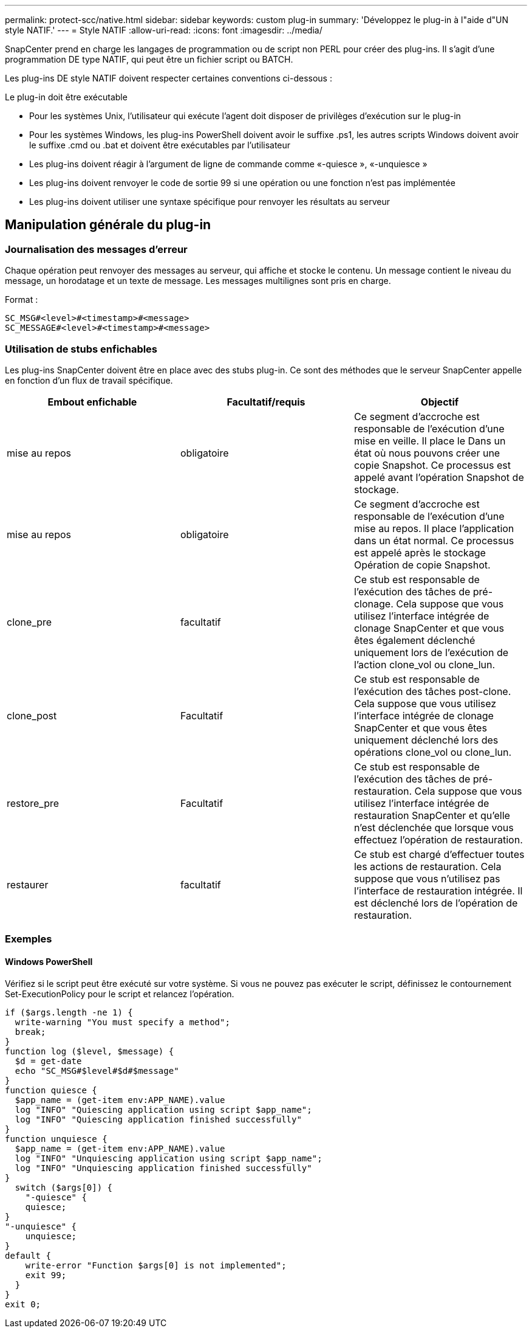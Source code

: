 ---
permalink: protect-scc/native.html 
sidebar: sidebar 
keywords: custom plug-in 
summary: 'Développez le plug-in à l"aide d"UN style NATIF.' 
---
= Style NATIF
:allow-uri-read: 
:icons: font
:imagesdir: ../media/


[role="lead"]
SnapCenter prend en charge les langages de programmation ou de script non PERL pour créer des plug-ins. Il s'agit d'une programmation DE type NATIF, qui peut être un fichier script ou BATCH.

Les plug-ins DE style NATIF doivent respecter certaines conventions ci-dessous :

Le plug-in doit être exécutable

* Pour les systèmes Unix, l'utilisateur qui exécute l'agent doit disposer de privilèges d'exécution sur le plug-in
* Pour les systèmes Windows, les plug-ins PowerShell doivent avoir le suffixe .ps1, les autres scripts Windows doivent avoir le suffixe .cmd ou .bat et doivent être exécutables par l'utilisateur
* Les plug-ins doivent réagir à l'argument de ligne de commande comme «-quiesce », «-unquiesce »
* Les plug-ins doivent renvoyer le code de sortie 99 si une opération ou une fonction n'est pas implémentée
* Les plug-ins doivent utiliser une syntaxe spécifique pour renvoyer les résultats au serveur




== Manipulation générale du plug-in



=== Journalisation des messages d'erreur

Chaque opération peut renvoyer des messages au serveur, qui affiche et stocke le contenu. Un message contient le niveau du message, un horodatage et un texte de message. Les messages multilignes sont pris en charge.

Format :

....
SC_MSG#<level>#<timestamp>#<message>
SC_MESSAGE#<level>#<timestamp>#<message>
....


=== Utilisation de stubs enfichables

Les plug-ins SnapCenter doivent être en place avec des stubs plug-in. Ce sont des méthodes que le serveur SnapCenter appelle en fonction d'un flux de travail spécifique.

|===
| Embout enfichable | Facultatif/requis | Objectif 


 a| 
mise au repos
 a| 
obligatoire
 a| 
Ce segment d'accroche est responsable de l'exécution d'une mise en veille. Il place le
Dans un état où nous pouvons créer une copie Snapshot. Ce processus est appelé avant l'opération Snapshot de stockage.



 a| 
mise au repos
 a| 
obligatoire
 a| 
Ce segment d'accroche est responsable de l'exécution d'une mise au repos. Il place
l'application dans un état normal. Ce processus est appelé après le stockage
Opération de copie Snapshot.



 a| 
clone_pre
 a| 
facultatif
 a| 
Ce stub est responsable de l'exécution des tâches de pré-clonage. Cela suppose que vous utilisez l'interface intégrée de clonage SnapCenter et que vous êtes également déclenché uniquement lors de l'exécution de l'action clone_vol ou clone_lun.



 a| 
clone_post
 a| 
Facultatif
 a| 
Ce stub est responsable de l'exécution des tâches post-clone. Cela suppose que vous utilisez l'interface intégrée de clonage SnapCenter et que vous êtes uniquement déclenché lors des opérations clone_vol ou clone_lun.



 a| 
restore_pre
 a| 
Facultatif
 a| 
Ce stub est responsable de l'exécution des tâches de pré-restauration. Cela suppose que vous utilisez l'interface intégrée de restauration SnapCenter et qu'elle n'est déclenchée que lorsque vous effectuez l'opération de restauration.



 a| 
restaurer
 a| 
facultatif
 a| 
Ce stub est chargé d'effectuer toutes les actions de restauration. Cela suppose que vous n'utilisez pas l'interface de restauration intégrée. Il est déclenché lors de l'opération de restauration.

|===


=== Exemples



==== Windows PowerShell

Vérifiez si le script peut être exécuté sur votre système. Si vous ne pouvez pas exécuter le script, définissez le contournement Set-ExecutionPolicy pour le script et relancez l'opération.

....
if ($args.length -ne 1) {
  write-warning "You must specify a method";
  break;
}
function log ($level, $message) {
  $d = get-date
  echo "SC_MSG#$level#$d#$message"
}
function quiesce {
  $app_name = (get-item env:APP_NAME).value
  log "INFO" "Quiescing application using script $app_name";
  log "INFO" "Quiescing application finished successfully"
}
function unquiesce {
  $app_name = (get-item env:APP_NAME).value
  log "INFO" "Unquiescing application using script $app_name";
  log "INFO" "Unquiescing application finished successfully"
}
  switch ($args[0]) {
    "-quiesce" {
    quiesce;
}
"-unquiesce" {
    unquiesce;
}
default {
    write-error "Function $args[0] is not implemented";
    exit 99;
  }
}
exit 0;
....